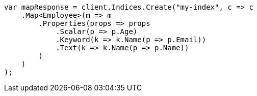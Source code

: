 ////
IMPORTANT NOTE
==============
This file is generated from method Line144 in https://github.com/elastic/elasticsearch-net/tree/master/src/Examples/Examples/Root/MappingPage.cs#L9-L34.
If you wish to submit a PR to change this example, please change the source method above
and run dotnet run -- asciidoc in the ExamplesGenerator project directory.
////
[source, csharp]
----
var mapResponse = client.Indices.Create("my-index", c => c
    .Map<Employee>(m => m
        .Properties(props => props
            .Scalar(p => p.Age)
            .Keyword(k => k.Name(p => p.Email))
            .Text(k => k.Name(p => p.Name))
        )
    )
);
----
